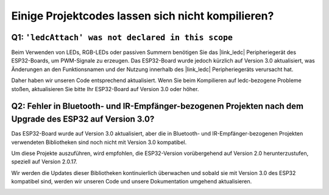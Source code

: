 Einige Projektcodes lassen sich nicht kompilieren?
==============================================================

Q1: ``'ledcAttach' was not declared in this scope``
-----------------------------------------------------

Beim Verwenden von LEDs, RGB-LEDs oder passiven Summern benötigen Sie das |link_ledc| Peripheriegerät des ESP32-Boards, um PWM-Signale zu erzeugen. Das ESP32-Board wurde jedoch kürzlich auf Version 3.0 aktualisiert, was Änderungen an den Funktionsnamen und der Nutzung innerhalb des |link_ledc| Peripheriegeräts verursacht hat.

Daher haben wir unseren Code entsprechend aktualisiert. Wenn Sie beim Kompilieren auf ledc-bezogene Probleme stoßen, aktualisieren Sie bitte Ihr ESP32-Board auf Version 3.0 oder höher.

.. image:: img/version_3.0.3.png


Q2: Fehler in Bluetooth- und IR-Empfänger-bezogenen Projekten nach dem Upgrade des ESP32 auf Version 3.0?
-----------------------------------------------------------------------------------------------------------------

Das ESP32-Board wurde auf Version 3.0 aktualisiert, aber die in Bluetooth- und IR-Empfänger-bezogenen Projekten verwendeten Bibliotheken sind noch nicht mit Version 3.0 kompatibel.

Um diese Projekte auszuführen, wird empfohlen, die ESP32-Version vorübergehend auf Version 2.0 herunterzustufen, speziell auf Version 2.0.17.

Wir werden die Updates dieser Bibliotheken kontinuierlich überwachen und sobald sie mit Version 3.0 des ESP32 kompatibel sind, werden wir unseren Code und unsere Dokumentation umgehend aktualisieren.

.. image:: img/version_2.0.17.png
